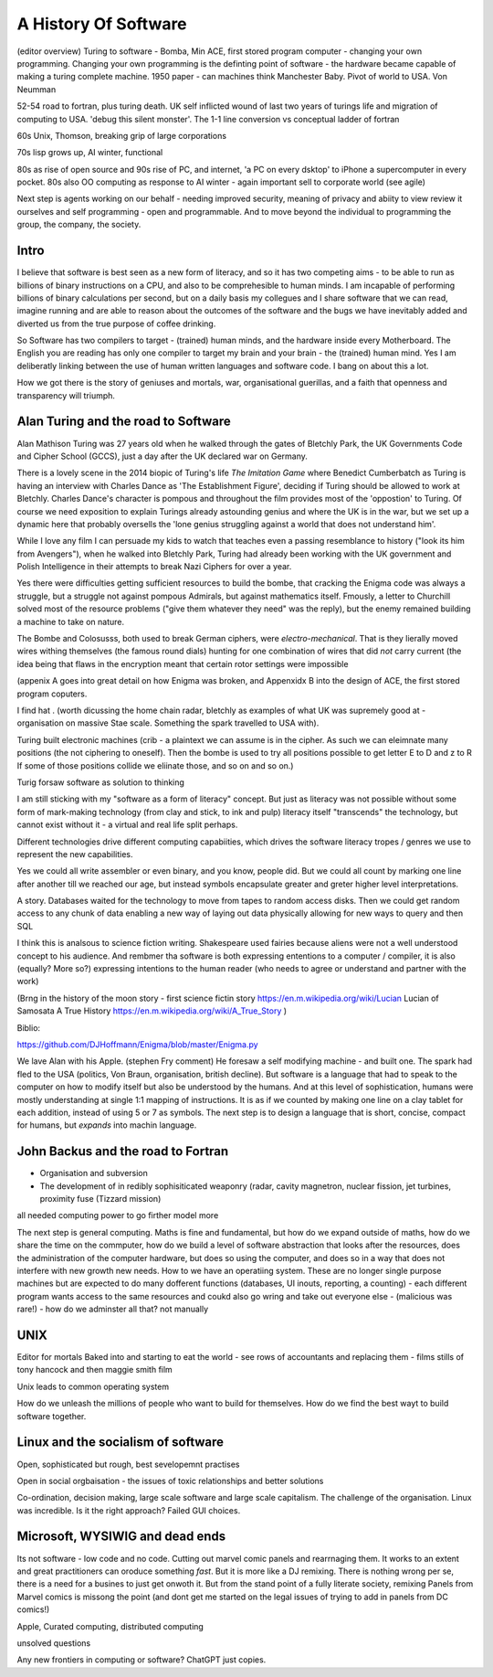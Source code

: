 A History Of Software
=====================

(editor overview)
Turing to software - Bomba, Min ACE, first stored program computer - changing your own programming.  
Changing your own programming is the definting point of software - the hardware became capable of making a turing complete machine. 
1950 paper - can machines think
Manchester Baby. Pivot of world to USA. Von Neumman

52-54 road to fortran, plus turing death.
UK self inflicted wound of last two years of turings life and migration of computing to USA.
'debug this silent monster'. The 1-1 line conversion vs conceptual ladder of fortran

60s Unix, Thomson, breaking grip of large corporations

70s lisp grows up, AI winter, functional 

80s as rise of open source and 90s rise of PC, and internet, 'a PC on every dsktop' to iPhone a supercomputer in every pocket.
80s also OO computing as response to AI winter - again important sell to corporate world (see agile)

Next step is agents working on our behalf - needing improved security, meaning of privacy and abiity to view review it ourselves and self programming - open and programmable.  And to move beyond the individual to programming the group, the company, the society.

Intro
-----

I believe that software is best seen as a new form of literacy, and so it has two competing aims - to be able to run as billions of binary instructions on a CPU, and also to be comprehesible to human minds.  I am incapable of performing billions of binary calculations per second, but on a daily basis my collegues and I share software that we can read, imagine running and are able to reason about the outcomes of the software and the bugs we have inevitably added and diverted us from the true purpose of coffee drinking.  

So Software has two compilers to target - (trained) human minds, and the hardware inside every Motherboard.  The English you are reading has only one compiler to target my brain and your brain - the (trained) human mind.  Yes I am deliberatly linking between the use of human written languages and software code.  I bang on about this a lot.

How we got there is the story of geniuses and mortals, war, organisational guerillas, and a faith that openness and transparency will triumph.


Alan Turing and the road to Software 
------------------------------------

Alan Mathison Turing was 27 years old when he walked through the gates of Bletchly Park, the UK Governments Code and Cipher School (GCCS), just a day after the UK declared war on Germany. 

There is a lovely scene in the 2014 biopic of Turing's life `The Imitation Game` where Benedict Cumberbatch as Turing is having an interview with Charles Dance as 'The Establishment Figure', deciding if Turing should be allowed to work at Bletchly.  Charles Dance's character is pompous and throughout the film provides most of the 'oppostion' to Turing.  Of course we need exposition to explain Turings already astounding genius and where the UK is in the war, but we set up a dynamic here that probably oversells the 'lone genius struggling against a world that does not understand him'.

While I love any film I can persuade my kids to watch that teaches even a passing resemblance to history ("look its him from Avengers"), when he walked into Bletchly Park, Turing had already been working with the UK government and Polish Intelligence in their attempts to break Nazi Ciphers for over a year.

Yes there were difficulties getting sufficient resources to build the bombe, that cracking the Enigma code was always a struggle, but a struggle not against pompous Admirals, but against mathematics itself. Fmously, a letter to Churchill solved most of the resource problems ("give them whatever they need" was the reply), but the enemy remained building a machine to take on nature.  

The Bombe and Colosusss, both used to break German ciphers, were *electro-mechanical*.  That is they lierally moved wires withing themselves (the famous round dials) hunting for one combination of wires that did *not* carry current (the idea being that flaws in the encryption meant that certain rotor settings were impossible

(appenix A goes into great detail on how Enigma was broken, and Appenxidx B into the design of ACE, the first stored program coputers.

I find hat .
(worth dicussing the home chain radar, bletchly as examples of what UK was supremely good at - organisation on massive Stae scale. Something the spark travelled to USA with).


Turing built electronic machines (crib - a plaintext we can assume is in the cipher. As such we can eleimnate many positions (the not ciphering to oneself). Then the bombe is used to try all positions possible to get letter E to D and z to R If some of those positions collide we eliinate those, and so on and so on.)

Turig forsaw software as solution to thinking

I am still sticking with my "software as a form of literacy" concept.  But just as literacy was not possible without some form of mark-making technology (from clay and stick, to ink and pulp) literacy itself "transcends" the technology, but cannot exist without it - a virtual and real life split perhaps.


Different technologies drive different computing capabiities, which drives the software literacy tropes / genres we use to represent the new capabilities.

Yes we could all write assembler or even binary, and you know, people did. But we could all count by marking one line after another till we reached our age, but instead symbols encapsulate greater and greter higher level interpretations.

A story.
Databases waited for the technology to move from tapes to random access disks. Then we could get random access to any chunk of data enabling a new way of laying out data physically allowing for new ways to query and then SQL 
 

I think this is analsous to science fiction writing.
Shakespeare used fairies because aliens were not a well understood concept to his audience.  And rembmer tha software is both expressing ententions to a computer / compiler, it is also (equally? More so?) expressing intentions to the human reader (who needs to agree or understand and partner with the work)

(Brng in the history of the moon story - first science fictin story
https://en.m.wikipedia.org/wiki/Lucian
Lucian of Samosata 
A True History
https://en.m.wikipedia.org/wiki/A_True_Story
)

Biblio:

https://github.com/DJHoffmann/Enigma/blob/master/Enigma.py

We lave Alan with his Apple. (stephen Fry comment)
He foresaw a self modifying machine - and built one. The spark had fled to the USA (politics, Von Braun, organisation, british decline).  But software is a language that had to speak to the computer on how to modify itself but also be understood by the humans.  And at this level of sophistication, humans were mostly understanding at single 1:1 mapping of instructions.  It is as if we counted by making one line on a clay tablet for each addition, instead of using 5 or 7 as symbols.  The next step is to design a language that is short, concise, compact for humans, but *expands* into machin language.



John Backus and the road to Fortran
-------
- Organisation and subversion 
- The development of in redibly sophisiticated weaponry (radar, cavity magnetron, nuclear fission, jet turbines, proximity fuse (Tizzard mission)

all needed computing power to go firther model more


The next step is general computing. Maths is fine and fundamental, but how do we expand outside of maths, how do we share the time on the commputer, how do we build a level of software abstraction that looks after the resources, does the administration of the computer hardware, but does so using the computer, and does so in a way that does not interfere with new growth new needs.  How to we have an operatiing system.  These are no longer single purpose machines but are expected to do many dofferent functions (databases, UI inouts, reporting, a counting) - each different program wants access to the same resources and coukd also go wring and take out everyone else - (malicious was rare!) - how do we adminster all that?  not manually  

UNIX 
----
Editor for mortals
Baked into and starting to eat the world - see rows of accountants and replacing them - films stills of tony hancock and then maggie smith film

Unix leads to common operating system 

How do we unleash the millions of people who want to build for themselves. How do we find the best wayt to build software together.

Linux and the socialism of software 
----------------------
Open, sophisticated but rough, best sevelopemnt practises 

Open in social orgbaisation - the issues of toxic relationships and better solutions

Co-ordination, decision making, large scale software and large scale capitalism.  The challenge of the organisation.  Linux was incredible. Is it the right approach? Failed GUI choices. 

Microsoft, WYSIWIG and dead ends
------------------------
Its not software - low code and no code. Cutting out marvel comic panels and rearrnaging them. It works to an extent and great practitioners can oroduce something *fast*. But it is more like a DJ remixing. There is nothing wrong per se, there is a need for a busines to just get onwoth it.  But from the stand point of a fully literate society, remixing Panels from Marvel comics is missong the point (and dont get me started on the legal issues of trying to add in panels from DC comics!)


Apple, Curated computing, distributed computing

unsolved questions

Any new frontiers in computing or software? ChatGPT just copies.

